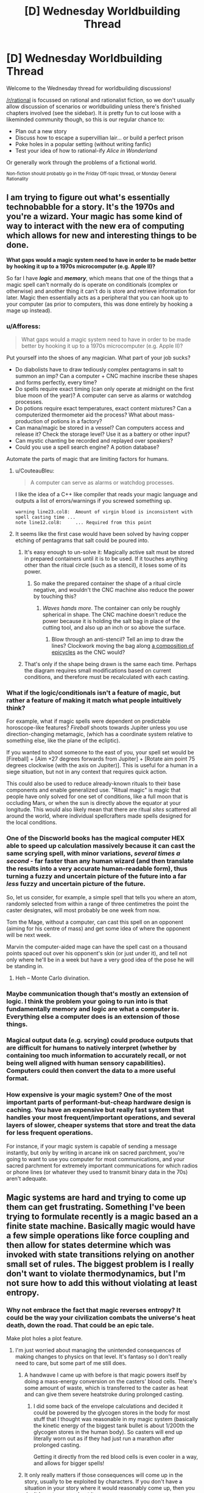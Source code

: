#+TITLE: [D] Wednesday Worldbuilding Thread

* [D] Wednesday Worldbuilding Thread
:PROPERTIES:
:Author: AutoModerator
:Score: 15
:DateUnix: 1481123071.0
:DateShort: 2016-Dec-07
:END:
Welcome to the Wednesday thread for worldbuilding discussions!

[[/r/rational]] is focussed on rational and rationalist fiction, so we don't usually allow discussion of scenarios or worldbuilding unless there's finished chapters involved (see the sidebar). It /is/ pretty fun to cut loose with a likeminded community though, so this is our regular chance to:

- Plan out a new story
- Discuss how to escape a supervillian lair... or build a perfect prison
- Poke holes in a popular setting (without writing fanfic)
- Test your idea of how to rational-ify /Alice in Wonderland/

Or generally work through the problems of a fictional world.

^{Non-fiction should probably go in the Friday Off-topic thread, or Monday General Rationality}


** I am trying to figure out what's essentially technobabble for a story. It's the 1970s and you're a wizard. Your magic has some kind of way to interact with the new era of computing which allows for new and interesting things to be done.

*What gaps would a magic system need to have in order to be made better by hooking it up to a 1970s microcomputer (e.g. Apple II)?*

So far I have */logic/* and */memory/*, which means that one of the things that a magic spell can't normally do is operate on conditionals (complex or otherwise) and another thing it can't do is store and retrieve information for later. Magic then essentially acts as a peripheral that you can hook up to your computer (as prior to computers, this was done entirely by hooking a mage up instead).
:PROPERTIES:
:Author: alexanderwales
:Score: 8
:DateUnix: 1481127828.0
:DateShort: 2016-Dec-07
:END:

*** u/Afforess:
#+begin_quote
  What gaps would a magic system need to have in order to be made better by hooking it up to a 1970s microcomputer (e.g. Apple II)?
#+end_quote

Put yourself into the shoes of any magician. What part of your job sucks?

- Do diabolists have to draw tediously complex pentagrams in salt to summon an imp? Can a computer + CNC machine inscribe these shapes and forms perfectly, every time?
- Do spells require exact timing (can only operate at midnight on the first blue moon of the year)? A computer can serve as alarms or watchdog processes.
- Do potions require exact temperatures, exact content mixtures? Can a computerized thermometer aid the process? What about mass-production of potions in a factory?
- Can mana/magic be stored in a vessel? Can computers access and release it? Check the storage level? Use it as a battery or other input?
- Can mystic chanting be recorded and replayed over speakers?
- Could you use a spell search engine? A potion database?

Automate the parts of magic that are limiting factors for humans.
:PROPERTIES:
:Author: Afforess
:Score: 17
:DateUnix: 1481136660.0
:DateShort: 2016-Dec-07
:END:

**** u/CouteauBleu:
#+begin_quote
  A computer can serve as alarms or watchdog processes.
#+end_quote

I like the idea of a C++ like compiler that reads your magic language and outputs a list of errors/warnings if you screwed something up.

#+begin_example
  warning line23.col8:  Amount of virgin blood is inconsistent with spell casting time ...
  note line12.col8:     ... Required from this point
#+end_example
:PROPERTIES:
:Author: CouteauBleu
:Score: 5
:DateUnix: 1481149119.0
:DateShort: 2016-Dec-08
:END:


**** It seems like the first case would have been solved by having copper etching of pentagrams that salt could be poured into.
:PROPERTIES:
:Author: fljared
:Score: 3
:DateUnix: 1481140770.0
:DateShort: 2016-Dec-07
:END:

***** It's easy enough to un-solve it: Magically active salt must be stored in prepared containers until it is to be used. If it touches anything other than the ritual circle (such as a stencil), it loses some of its power.
:PROPERTIES:
:Author: ulyssessword
:Score: 3
:DateUnix: 1481154207.0
:DateShort: 2016-Dec-08
:END:

****** So make the prepared container the shape of a ritual circle negative, and wouldn't the CNC machine also reduce the power by touching this?
:PROPERTIES:
:Author: Gurkenglas
:Score: 2
:DateUnix: 1481155899.0
:DateShort: 2016-Dec-08
:END:

******* /Waves hands more/. The container can only be roughly spherical in shape. The CNC machine doesn't reduce the power because it is holding the salt bag in place of the cutting tool, and also up an inch or so above the surface.
:PROPERTIES:
:Author: ulyssessword
:Score: 2
:DateUnix: 1481156119.0
:DateShort: 2016-Dec-08
:END:

******** Blow through an anti-stencil? Tell an imp to draw the lines? Clockwork moving the bag along [[https://www.youtube.com/watch?v=QVuU2YCwHjw][a composition of epicycles]] as the CNC would?
:PROPERTIES:
:Author: Gurkenglas
:Score: 4
:DateUnix: 1481158947.0
:DateShort: 2016-Dec-08
:END:


***** That's only if the shape being drawn is the same each time. Perhaps the diagram requires small modifications based on current conditions, and therefore must be recalculated with each casting.
:PROPERTIES:
:Author: MereInterest
:Score: 2
:DateUnix: 1481167063.0
:DateShort: 2016-Dec-08
:END:


*** What if the logic/conditionals isn't a feature of magic, but rather a feature of making it match what people intuitively think?

For example, what if magic spells were dependent on predictable horoscope-like features? /Fireball/ shoots towards Jupiter unless you use direction-changing metamagic, (which has a coordinate system relative to something else, like the plane of the ecliptic).

If you wanted to shoot someone to the east of you, your spell set would be [Fireball] + [Aim +27 degrees forwards from Jupiter] + [Rotate aim point 75 degrees clockwise (with the axis on Jupiter)]. This is useful for a human in a siege situation, but not in any context that requires quick action.

This could also be used to reduce already-known rituals to their base components and enable generalized use. "Ritual magic" is magic that people have only solved for one set of conditions, like a full moon that is occluding Mars, or when the sun is directly above the equator at your longitude. This would also likely mean that there are ritual /sites/ scattered all around the world, where individual spellcrafters made spells designed for the local conditions.
:PROPERTIES:
:Author: ulyssessword
:Score: 5
:DateUnix: 1481154303.0
:DateShort: 2016-Dec-08
:END:


*** One of the Discworld books has the magical computer HEX able to speed up calculation massively because it can cast the same scrying spell, with minor variations, /several times a second/ - far faster than any human wizard (and then translate the results into a very accurate human-readable form), thus turning a fuzzy and uncertain picture of the future into a far /less/ fuzzy and uncertain picture of the future.

So, let us consider, for example, a simple spell that tells you where an atom, randomly selected from within a range of three centimetres the point the caster designates, will most probably be one week from now.

Tom the Mage, without a computer, can cast this spell on an opponent (aiming for his centre of mass) and get some idea of where the opponent will be next week.

Marvin the computer-aided mage can have the spell cast on a thousand points spaced out over his opponent's skin (or just under it), and tell not only where he'll be in a week but have a very good idea of the pose he will be standing in.
:PROPERTIES:
:Author: CCC_037
:Score: 2
:DateUnix: 1481203908.0
:DateShort: 2016-Dec-08
:END:

**** Heh -- Monte Carlo divination.
:PROPERTIES:
:Author: dalitt
:Score: 2
:DateUnix: 1481311593.0
:DateShort: 2016-Dec-09
:END:


*** Maybe communication though that's mostly an extension of logic. I think the problem your going to run into is that fundamentally memory and logic are what a computer is. Everything else a computer does is an extension of those things.
:PROPERTIES:
:Author: space_fountain
:Score: 1
:DateUnix: 1481131303.0
:DateShort: 2016-Dec-07
:END:


*** Magical output data (e.g. scrying) could produce outputs that are difficult for humans to natively interpret (whether by containing too much information to accurately recall, or not being well aligned with human sensory capabilities). Computers could then convert the data to a more useful format.
:PROPERTIES:
:Author: reaper7876
:Score: 1
:DateUnix: 1481132962.0
:DateShort: 2016-Dec-07
:END:


*** How expensive is your magic system? One of the most important parts of performant-but-cheap hardware design is caching. You have an expensive but really fast system that handles your most frequent/important operations, and several layers of slower, cheaper systems that store and treat the data for less frequent operations.

For instance, if your magic system is capable of sending a message instantly, but only by writing in arcane ink on sacred parchment, you're going to want to use you computer for most communications, and your sacred parchment for extremely important communications for which radios or phone lines (or whatever they used to transmit binary data in the 70s) aren't adequate.
:PROPERTIES:
:Author: CouteauBleu
:Score: 1
:DateUnix: 1481148672.0
:DateShort: 2016-Dec-08
:END:


** Magic systems are hard and trying to come up them can get frustrating. Something I've been trying to formulate recently is a magic based an a finite state machine. Basically magic would have a few simple operations like force coupling and then allow for states determine which was invoked with state transitions relying on another small set of rules. The biggest problem is I really don't want to violate thermodynamics, but I'm not sure how to add this without violating at least entropy.
:PROPERTIES:
:Author: space_fountain
:Score: 2
:DateUnix: 1481131738.0
:DateShort: 2016-Dec-07
:END:

*** Why not embrace the fact that magic reverses entropy? It could be the way your civilization combats the universe's heat death, down the road. That could be an epic tale.

Make plot holes a plot feature.
:PROPERTIES:
:Author: Afforess
:Score: 6
:DateUnix: 1481136781.0
:DateShort: 2016-Dec-07
:END:

**** I'm just worried about managing the unintended consequences of making changes to physics on that level. It's fantasy so I don't really need to care, but some part of me still does.
:PROPERTIES:
:Author: space_fountain
:Score: 1
:DateUnix: 1481141999.0
:DateShort: 2016-Dec-07
:END:

***** A handwave I came up with before is that magic powers itself by doing a mass-energy conversion on the casters' blood cells. There's some amount of waste, which is transferred to the caster as heat and can give them severe heatstroke during prolonged casting.
:PROPERTIES:
:Author: ulyssessword
:Score: 2
:DateUnix: 1481154696.0
:DateShort: 2016-Dec-08
:END:

****** I did some back of the envelope calculations and decided it could be powered by the glycogen stores in the body for most stuff that I thought was reasonable in my magic system (basically the kinetic energy of the biggest tank bullet is about 1/200th the glycogen stores in the human body). So casters will end up literally worn out as if they had just run a marathon after prolonged casting.

Getting it directly from the red blood cells is even cooler in a way, and allows for bigger spells!
:PROPERTIES:
:Author: MagicWeasel
:Score: 1
:DateUnix: 1481180896.0
:DateShort: 2016-Dec-08
:END:


***** It only really matters if those consequences will come up in the story, usually to be exploited by characters. If you don't have a situation in your story where it would reasonably come up, then you don't have to worry about it.
:PROPERTIES:
:Author: trekie140
:Score: 1
:DateUnix: 1481144087.0
:DateShort: 2016-Dec-08
:END:


***** Even if you think this could be set up to create a perpetual motion machine and generate free energy on demand, there are ways you could limit the function of such machines to make them noticeably less efficient than mundane power generation. If so, you would have things like an inspired entrepreneur's magic power plant, but at the end of the day it won't matter until heat death becomes relevant.
:PROPERTIES:
:Author: InfernoVulpix
:Score: 1
:DateUnix: 1481147129.0
:DateShort: 2016-Dec-08
:END:


*** Magic usually requires "mana" or something similar or to be consumed when casting. Just have every spell cost energy in an amount greater than or equal to the amount of energy gained by the force or whatever the spell effects are (excess cost is radiated as heat or something to preserve conservation of energy).
:PROPERTIES:
:Author: zarraha
:Score: 1
:DateUnix: 1481170049.0
:DateShort: 2016-Dec-08
:END:

**** Energy isn't the problem. I can reason around making sure conservation of energy holds. Entropy is a harder nut to crack. Basically we need to prevent any way of turning heat into ordered stuff like driving a train without keeping the total entropy the same or higher.
:PROPERTIES:
:Author: space_fountain
:Score: 1
:DateUnix: 1481174016.0
:DateShort: 2016-Dec-08
:END:

***** Entropy can be decreased locally as long as it is accompanied by an increase in the system as a whole. Electricity typically creates a bunch of heat as a byproduct. Also, I believe that's the primary counterweight of human metabolism too.

Consider a person eating food, digesting it, and then using that energy to push a cart. This happens in real life, everything is fine.

Now consider a person eating food, digesting it, and then using magic to push a cart (at a distance) with the same force, requiring the same amount of energy, and have some sort of organs (maybe part of the brain) consuming the energy and giving off heat or whatever happens in real life anyway.

Maybe the magic isn't super ultra useful if it requires the same amount of energy to do any task as just doing it manually would be, but now as an author you can modify it in various ways. I don't know how efficient the process of using muscles to exert force is, but you can make the magic system some amount closer to 100%. You can apply it at a distance. You could make it possible to store up more energy or unleash it in bursts so that a human could lift something ten times heavier than normal given ten times as long to prepare for it or rest afterwards. Or throw tiny objects with very fast speeds and/or high precision.

Also you'd need to address Newton's third law and stuff like that, but that's not particularly difficult. I think the key is just having some sort of biological basis. It doesn't have to be super well explained, but just that every energy that gets exerted comes out of the metabolism stockpile along with all of the other energy that humans use to do things.
:PROPERTIES:
:Author: zarraha
:Score: 3
:DateUnix: 1481177592.0
:DateShort: 2016-Dec-08
:END:


** I have an idea of a HPMOR RatFic (a crossover with other work) branching on chapter 74, where Tracey's summons actually work, summoning an other work character.

I feel like it'd be good in the quest format, so that readers control Harry and I describe others characters snippets (Quirell, Dumbledore, and OtherWorkCharacter) -- that also helps to gauge the readers' interest and abandon it if there are no votes anymore. Also, it gives the freedom of action -- players can either spend time investigating Rules of Magic, risking not to foil villains' plot in time; or focus on the plot, risking that somebody else will be ahead of Harry in magic knowledge.

I also feel that I know how to consistently merge HPMOR's vague magic model with OtherWork's magic model... basically make the OtherWork a prequel of The Times Before Merlin.

The thing is, I've never written a line of fiction in English and am not sure if I'll be ready for turning my inconsistent set of pre-made worldbuilding connections inside my mind into actual writing.

Also I feel that I lack dedication to write things.

I could find a willing co-author here, perhaps?
:PROPERTIES:
:Author: ShareDVI
:Score: 2
:DateUnix: 1481146172.0
:DateShort: 2016-Dec-08
:END:

*** Can we at least know who is being summoned? I'm very curious and am guessing it is Lina Inverse, because the summoning ritual borrows a few lines from her spell Dragon Slave.
:PROPERTIES:
:Author: xamueljones
:Score: 2
:DateUnix: 1481159558.0
:DateShort: 2016-Dec-08
:END:

**** I will tell the full idea if I won't bring myself to write and release the first chapter in, let's say, 40 days from now. Otherwise the identity of deuteragonist would be the first puzzle for the readers.
:PROPERTIES:
:Author: ShareDVI
:Score: 1
:DateUnix: 1481160808.0
:DateShort: 2016-Dec-08
:END:


*** Why would a ritual that sacrifices Yog-Sothoth to summon HPJEV summon anything but HPJEV?
:PROPERTIES:
:Author: Gurkenglas
:Score: 1
:DateUnix: 1481156185.0
:DateShort: 2016-Dec-08
:END:

**** The subroutine that the magic server invoked failed to identify the target, and therefore it did not work as 'summon by name' function -- however, the guardian and key of the gate was sacrificed, opening The Way.

No, the crossover is not with Lovecraft, but Quirrell does not know that (I prefer to imagine his reaction casting AK and Fiendfire at the /thing/ at the same time)
:PROPERTIES:
:Author: ShareDVI
:Score: 2
:DateUnix: 1481158892.0
:DateShort: 2016-Dec-08
:END:


**** If you read part of the chapter about the summoning ritual, it only names HPJEV as the person being summoned at the very end. So a writer could simply have the OtherWorkCharacter be summoned right before Tracy names /who/ she's trying to summon and leave everything else about the summoning ritual unchanged.
:PROPERTIES:
:Author: xamueljones
:Score: 2
:DateUnix: 1481159493.0
:DateShort: 2016-Dec-08
:END:
